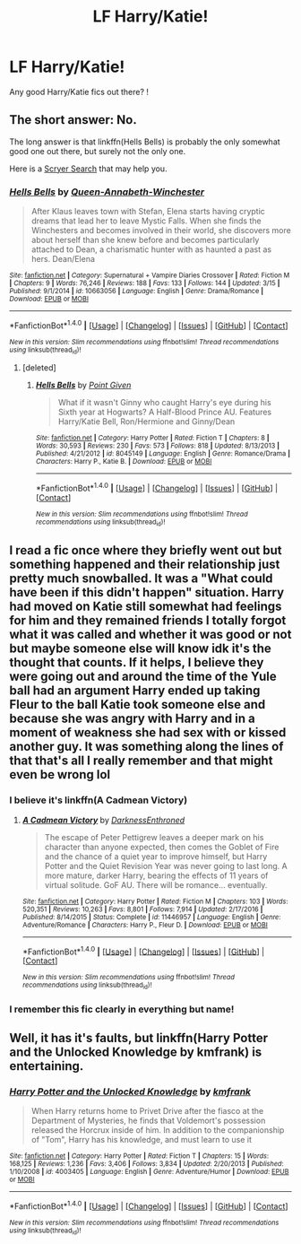 #+TITLE: LF Harry/Katie!

* LF Harry/Katie!
:PROPERTIES:
:Author: IrishNewton
:Score: 9
:DateUnix: 1492928953.0
:DateShort: 2017-Apr-23
:FlairText: Request
:END:
Any good Harry/Katie fics out there? !


** The short answer: No.

The long answer is that linkffn(Hells Bells) is probably the only somewhat good one out there, but surely not the only one.

Here is a [[https://scryer.darklordpotter.net/search?utf8=%E2%9C%93&search%5Bfandoms%5D%5B%5D=224&search%5Btitle%5D=&search%5Bauthor%5D=&search%5Bsummary%5D=&search%5Bcharacter_required%5D%5B%5D=1&search%5Bcharacter_required%5D%5B%5D=848&search%5Blanguage%5D=english&search%5Bstatus%5D=&search%5Brating%5D%5B%5D=k&search%5Brating%5D%5B%5D=kplus&search%5Brating%5D%5B%5D=t&search%5Brating%5D%5B%5D=m&search%5Bwordcount_lower%5D=&search%5Bwordcount_upper%5D=&search%5Bchapters_lower%5D=&search%5Bchapters_upper%5D=&search%5Bsort_by%5D=_score&search%5Border_by%5D=desc][Scryer Search]] that may help you.
:PROPERTIES:
:Author: UndeadBBQ
:Score: 7
:DateUnix: 1492931080.0
:DateShort: 2017-Apr-23
:END:

*** [[http://www.fanfiction.net/s/10663056/1/][*/Hells Bells/*]] by [[https://www.fanfiction.net/u/3637940/Queen-Annabeth-Winchester][/Queen-Annabeth-Winchester/]]

#+begin_quote
  After Klaus leaves town with Stefan, Elena starts having cryptic dreams that lead her to leave Mystic Falls. When she finds the Winchesters and becomes involved in their world, she discovers more about herself than she knew before and becomes particularly attached to Dean, a charismatic hunter with as haunted a past as hers. Dean/Elena
#+end_quote

^{/Site/: [[http://www.fanfiction.net/][fanfiction.net]] *|* /Category/: Supernatural + Vampire Diaries Crossover *|* /Rated/: Fiction M *|* /Chapters/: 9 *|* /Words/: 76,246 *|* /Reviews/: 188 *|* /Favs/: 133 *|* /Follows/: 144 *|* /Updated/: 3/15 *|* /Published/: 9/1/2014 *|* /id/: 10663056 *|* /Language/: English *|* /Genre/: Drama/Romance *|* /Download/: [[http://www.ff2ebook.com/old/ffn-bot/index.php?id=10663056&source=ff&filetype=epub][EPUB]] or [[http://www.ff2ebook.com/old/ffn-bot/index.php?id=10663056&source=ff&filetype=mobi][MOBI]]}

--------------

*FanfictionBot*^{1.4.0} *|* [[[https://github.com/tusing/reddit-ffn-bot/wiki/Usage][Usage]]] | [[[https://github.com/tusing/reddit-ffn-bot/wiki/Changelog][Changelog]]] | [[[https://github.com/tusing/reddit-ffn-bot/issues/][Issues]]] | [[[https://github.com/tusing/reddit-ffn-bot/][GitHub]]] | [[[https://www.reddit.com/message/compose?to=tusing][Contact]]]

^{/New in this version: Slim recommendations using/ ffnbot!slim! /Thread recommendations using/ linksub(thread_id)!}
:PROPERTIES:
:Author: FanfictionBot
:Score: 1
:DateUnix: 1492931100.0
:DateShort: 2017-Apr-23
:END:

**** [deleted]
:PROPERTIES:
:Score: 6
:DateUnix: 1492934975.0
:DateShort: 2017-Apr-23
:END:

***** [[http://www.fanfiction.net/s/8045149/1/][*/Hells Bells/*]] by [[https://www.fanfiction.net/u/365976/Point-Given][/Point Given/]]

#+begin_quote
  What if it wasn't Ginny who caught Harry's eye during his Sixth year at Hogwarts? A Half-Blood Prince AU. Features Harry/Katie Bell, Ron/Hermione and Ginny/Dean
#+end_quote

^{/Site/: [[http://www.fanfiction.net/][fanfiction.net]] *|* /Category/: Harry Potter *|* /Rated/: Fiction T *|* /Chapters/: 8 *|* /Words/: 30,593 *|* /Reviews/: 230 *|* /Favs/: 573 *|* /Follows/: 818 *|* /Updated/: 8/13/2013 *|* /Published/: 4/21/2012 *|* /id/: 8045149 *|* /Language/: English *|* /Genre/: Romance/Drama *|* /Characters/: Harry P., Katie B. *|* /Download/: [[http://www.ff2ebook.com/old/ffn-bot/index.php?id=8045149&source=ff&filetype=epub][EPUB]] or [[http://www.ff2ebook.com/old/ffn-bot/index.php?id=8045149&source=ff&filetype=mobi][MOBI]]}

--------------

*FanfictionBot*^{1.4.0} *|* [[[https://github.com/tusing/reddit-ffn-bot/wiki/Usage][Usage]]] | [[[https://github.com/tusing/reddit-ffn-bot/wiki/Changelog][Changelog]]] | [[[https://github.com/tusing/reddit-ffn-bot/issues/][Issues]]] | [[[https://github.com/tusing/reddit-ffn-bot/][GitHub]]] | [[[https://www.reddit.com/message/compose?to=tusing][Contact]]]

^{/New in this version: Slim recommendations using/ ffnbot!slim! /Thread recommendations using/ linksub(thread_id)!}
:PROPERTIES:
:Author: FanfictionBot
:Score: 4
:DateUnix: 1492935006.0
:DateShort: 2017-Apr-23
:END:


** I read a fic once where they briefly went out but something happened and their relationship just pretty much snowballed. It was a "What could have been if this didn't happen" situation. Harry had moved on Katie still somewhat had feelings for him and they remained friends I totally forgot what it was called and whether it was good or not but maybe someone else will know idk it's the thought that counts. If it helps, I believe they were going out and around the time of the Yule ball had an argument Harry ended up taking Fleur to the ball Katie took someone else and because she was angry with Harry and in a moment of weakness she had sex with or kissed another guy. It was something along the lines of that that's all I really remember and that might even be wrong lol
:PROPERTIES:
:Author: xKingGilgameshx
:Score: 3
:DateUnix: 1492948855.0
:DateShort: 2017-Apr-23
:END:

*** I believe it's linkffn(A Cadmean Victory)
:PROPERTIES:
:Author: Zickzane
:Score: 3
:DateUnix: 1492956289.0
:DateShort: 2017-Apr-23
:END:

**** [[http://www.fanfiction.net/s/11446957/1/][*/A Cadmean Victory/*]] by [[https://www.fanfiction.net/u/7037477/DarknessEnthroned][/DarknessEnthroned/]]

#+begin_quote
  The escape of Peter Pettigrew leaves a deeper mark on his character than anyone expected, then comes the Goblet of Fire and the chance of a quiet year to improve himself, but Harry Potter and the Quiet Revision Year was never going to last long. A more mature, darker Harry, bearing the effects of 11 years of virtual solitude. GoF AU. There will be romance... eventually.
#+end_quote

^{/Site/: [[http://www.fanfiction.net/][fanfiction.net]] *|* /Category/: Harry Potter *|* /Rated/: Fiction M *|* /Chapters/: 103 *|* /Words/: 520,351 *|* /Reviews/: 10,263 *|* /Favs/: 8,801 *|* /Follows/: 7,914 *|* /Updated/: 2/17/2016 *|* /Published/: 8/14/2015 *|* /Status/: Complete *|* /id/: 11446957 *|* /Language/: English *|* /Genre/: Adventure/Romance *|* /Characters/: Harry P., Fleur D. *|* /Download/: [[http://www.ff2ebook.com/old/ffn-bot/index.php?id=11446957&source=ff&filetype=epub][EPUB]] or [[http://www.ff2ebook.com/old/ffn-bot/index.php?id=11446957&source=ff&filetype=mobi][MOBI]]}

--------------

*FanfictionBot*^{1.4.0} *|* [[[https://github.com/tusing/reddit-ffn-bot/wiki/Usage][Usage]]] | [[[https://github.com/tusing/reddit-ffn-bot/wiki/Changelog][Changelog]]] | [[[https://github.com/tusing/reddit-ffn-bot/issues/][Issues]]] | [[[https://github.com/tusing/reddit-ffn-bot/][GitHub]]] | [[[https://www.reddit.com/message/compose?to=tusing][Contact]]]

^{/New in this version: Slim recommendations using/ ffnbot!slim! /Thread recommendations using/ linksub(thread_id)!}
:PROPERTIES:
:Author: FanfictionBot
:Score: 1
:DateUnix: 1492956306.0
:DateShort: 2017-Apr-23
:END:


*** I remember this fic clearly in everything but name!
:PROPERTIES:
:Score: 1
:DateUnix: 1492952717.0
:DateShort: 2017-Apr-23
:END:


** Well, it has it's faults, but linkffn(Harry Potter and the Unlocked Knowledge by kmfrank) is entertaining.
:PROPERTIES:
:Author: yarglethatblargle
:Score: 1
:DateUnix: 1492935620.0
:DateShort: 2017-Apr-23
:END:

*** [[http://www.fanfiction.net/s/4003405/1/][*/Harry Potter and the Unlocked Knowledge/*]] by [[https://www.fanfiction.net/u/1351530/kmfrank][/kmfrank/]]

#+begin_quote
  When Harry returns home to Privet Drive after the fiasco at the Department of Mysteries, he finds that Voldemort's possession released the Horcrux inside of him. In addition to the companionship of "Tom", Harry has his knowledge, and must learn to use it
#+end_quote

^{/Site/: [[http://www.fanfiction.net/][fanfiction.net]] *|* /Category/: Harry Potter *|* /Rated/: Fiction T *|* /Chapters/: 15 *|* /Words/: 168,125 *|* /Reviews/: 1,236 *|* /Favs/: 3,406 *|* /Follows/: 3,834 *|* /Updated/: 2/20/2013 *|* /Published/: 1/10/2008 *|* /id/: 4003405 *|* /Language/: English *|* /Genre/: Adventure/Humor *|* /Download/: [[http://www.ff2ebook.com/old/ffn-bot/index.php?id=4003405&source=ff&filetype=epub][EPUB]] or [[http://www.ff2ebook.com/old/ffn-bot/index.php?id=4003405&source=ff&filetype=mobi][MOBI]]}

--------------

*FanfictionBot*^{1.4.0} *|* [[[https://github.com/tusing/reddit-ffn-bot/wiki/Usage][Usage]]] | [[[https://github.com/tusing/reddit-ffn-bot/wiki/Changelog][Changelog]]] | [[[https://github.com/tusing/reddit-ffn-bot/issues/][Issues]]] | [[[https://github.com/tusing/reddit-ffn-bot/][GitHub]]] | [[[https://www.reddit.com/message/compose?to=tusing][Contact]]]

^{/New in this version: Slim recommendations using/ ffnbot!slim! /Thread recommendations using/ linksub(thread_id)!}
:PROPERTIES:
:Author: FanfictionBot
:Score: 1
:DateUnix: 1492935639.0
:DateShort: 2017-Apr-23
:END:
